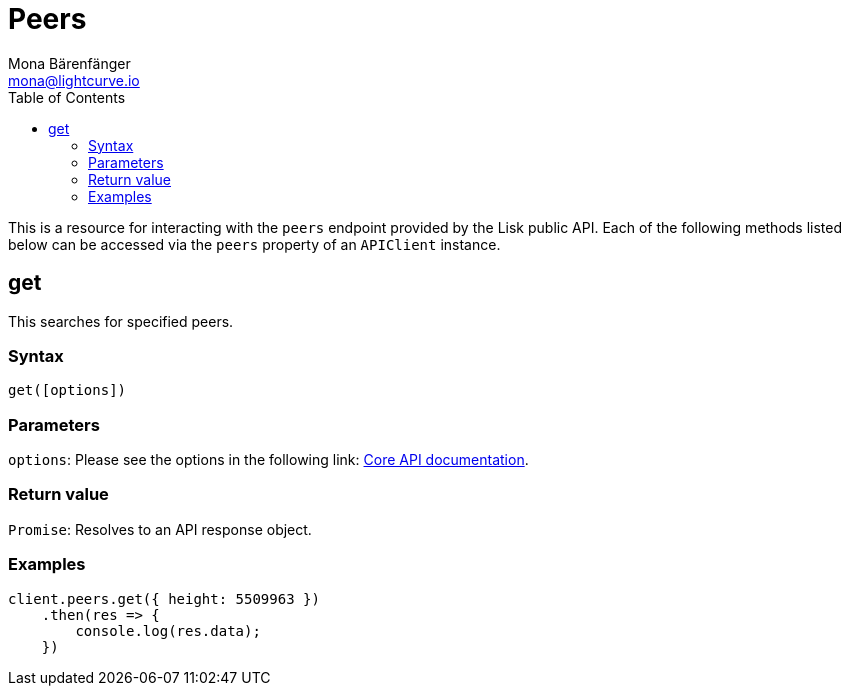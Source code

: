 = Peers
Mona Bärenfänger <mona@lightcurve.io>
:description: Technical references for the Peers endpoints of the API client package of Lisk Elements including usage examples, parameters & example responses.
:page-aliases: lisk-elements/packages/api-client/peers.adoc, reference/lisk-elements/packages/api-client/peers.adoc
:toc:
:v_core: v3
:url_lisk_core_api: {v_core}@lisk-core::reference/api.adoc

This is a resource for interacting with the `peers` endpoint provided by the Lisk public API.
Each of the following methods listed below can be accessed via the `peers` property of an `APIClient` instance.

== get

This searches for specified peers.

=== Syntax

[source,js]
----
get([options])
----

=== Parameters

`options`: Please see the options in the following link: xref:{url_lisk_core_api}[Core API documentation].

=== Return value

`Promise`: Resolves to an API response object.

=== Examples

[source,js]
----
client.peers.get({ height: 5509963 })
    .then(res => {
        console.log(res.data);
    })
----
